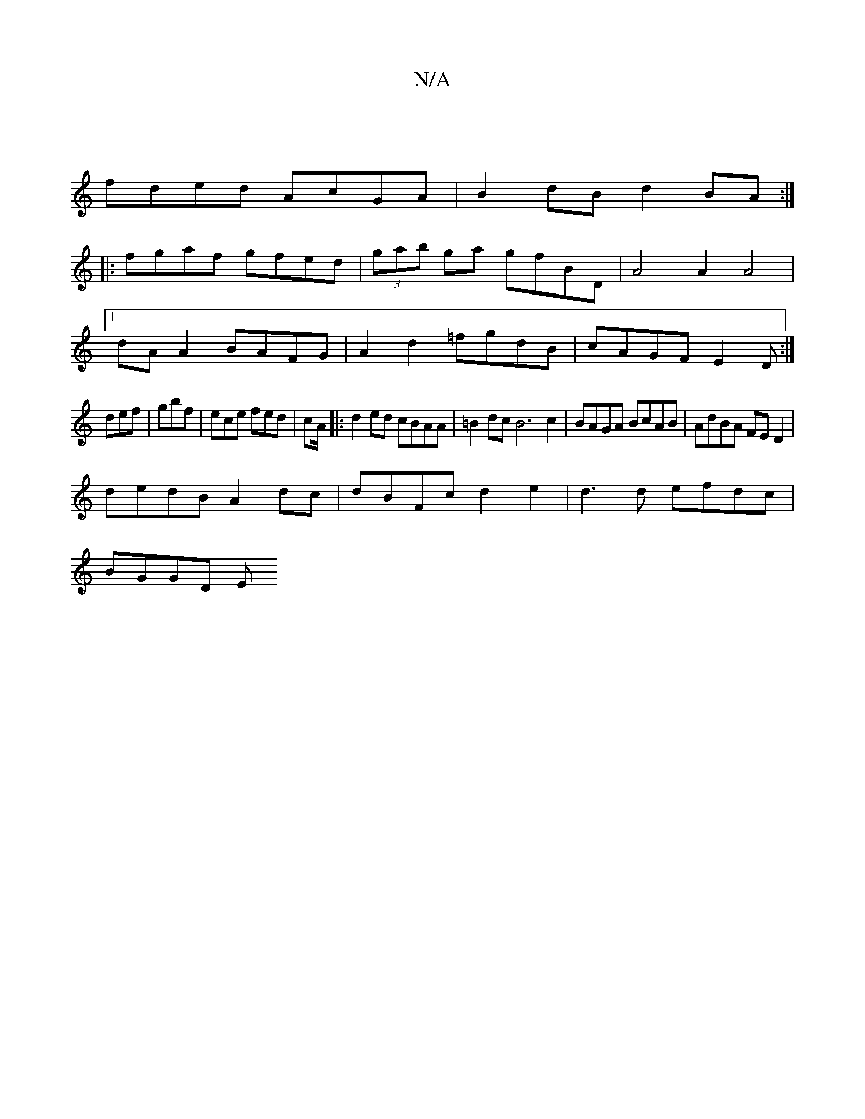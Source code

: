 X:1
T:N/A
M:4/4
R:N/A
K:Cmajor
|
fded AcGA |B2dB d2BA:|
|:fgaf gfed|(3gab ga gfBD | A4 A2 A4 |1
dA A2 BAFG| A2d2 =fgdB|cAGF E2D:|
def|gbf|ece fed|cA/2|:d2 ed cBAA|=B2dc B6c2|BAGA BcAB|AdBA FED2|
dedB A2dc|dBFc d2e2|d3d efdc|
BGGD E
